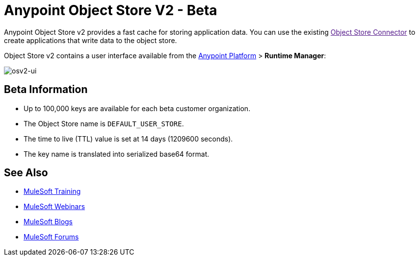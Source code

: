 = Anypoint Object Store V2 - Beta
:keywords: osv2, object store, object, store

Anypoint Object Store v2 provides a fast cache for storing application data. You can use the existing link:[Object Store Connector] to create applications that write data to the object store. 

Object Store v2 contains a user interface available from the 
link:https://anypoint.mulesoft.com/#/signin[Anypoint Platform] > *Runtime Manager*:

image:osv2-ui.png[osv2-ui]

== Beta Information

* Up to 100,000 keys are available for each beta customer organization.
* The Object Store name is `DEFAULT_USER_STORE`.
* The time to live (TTL) value is set at 14 days (1209600 seconds).
* The key name is translated into serialized base64 format.

== See Also

* link:http://training.mulesoft.com[MuleSoft Training]
* link:https://www.mulesoft.com/webinars[MuleSoft Webinars]
* link:http://blogs.mulesoft.com[MuleSoft Blogs]
* link:http://forums.mulesoft.com[MuleSoft Forums]
